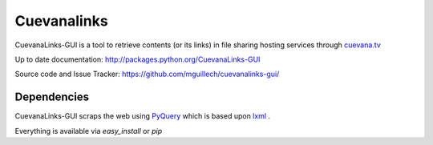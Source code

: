 ************
Cuevanalinks
************

CuevanaLinks-GUI is a tool to retrieve contents (or its links) 
in file sharing hosting services through cuevana.tv_

Up to date documentation: http://packages.python.org/CuevanaLinks-GUI

Source code and Issue Tracker: https://github.com/mguillech/cuevanalinks-gui/

Dependencies
-----------

CuevanaLinks-GUI scraps the web using PyQuery_ which is based upon lxml_ .

Everything is available via `easy_install` or `pip`

.. _cuevana.tv: http://www.cuevana.tv
.. _PyQuery: http://pyquery.org/
.. _lxml: http://lxml.de/
.. _PyQt4: http://www.riverbankcomputing.co.uk/software/pyqt

